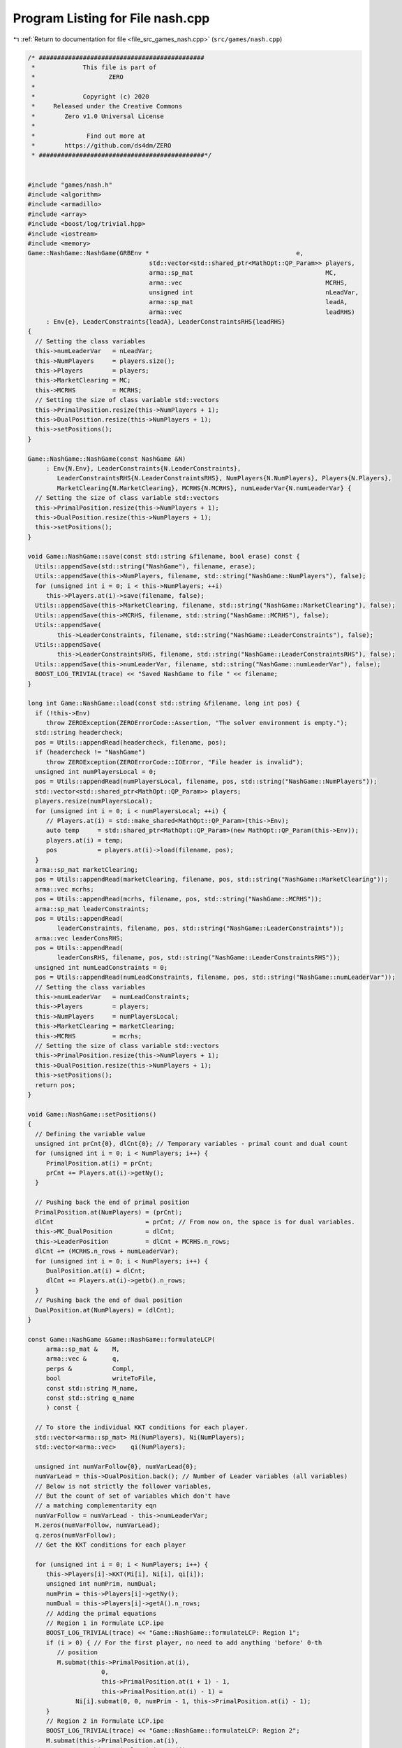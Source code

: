 
.. _program_listing_file_src_games_nash.cpp:

Program Listing for File nash.cpp
=================================

|exhale_lsh| :ref:`Return to documentation for file <file_src_games_nash.cpp>` (``src/games/nash.cpp``)

.. |exhale_lsh| unicode:: U+021B0 .. UPWARDS ARROW WITH TIP LEFTWARDS

.. code-block:: cpp

   /* #############################################
    *             This file is part of
    *                    ZERO
    *
    *             Copyright (c) 2020
    *     Released under the Creative Commons
    *        Zero v1.0 Universal License
    *
    *              Find out more at
    *        https://github.com/ds4dm/ZERO
    * #############################################*/
   
   
   #include "games/nash.h"
   #include <algorithm>
   #include <armadillo>
   #include <array>
   #include <boost/log/trivial.hpp>
   #include <iostream>
   #include <memory>
   Game::NashGame::NashGame(GRBEnv *                                        e,
                                    std::vector<std::shared_ptr<MathOpt::QP_Param>> players,
                                    arma::sp_mat                                    MC,
                                    arma::vec                                       MCRHS,
                                    unsigned int                                    nLeadVar,
                                    arma::sp_mat                                    leadA,
                                    arma::vec                                       leadRHS)
        : Env{e}, LeaderConstraints{leadA}, LeaderConstraintsRHS{leadRHS}
   {
     // Setting the class variables
     this->numLeaderVar   = nLeadVar;
     this->NumPlayers     = players.size();
     this->Players        = players;
     this->MarketClearing = MC;
     this->MCRHS          = MCRHS;
     // Setting the size of class variable std::vectors
     this->PrimalPosition.resize(this->NumPlayers + 1);
     this->DualPosition.resize(this->NumPlayers + 1);
     this->setPositions();
   }
   
   Game::NashGame::NashGame(const NashGame &N)
        : Env{N.Env}, LeaderConstraints{N.LeaderConstraints},
           LeaderConstraintsRHS{N.LeaderConstraintsRHS}, NumPlayers{N.NumPlayers}, Players{N.Players},
           MarketClearing{N.MarketClearing}, MCRHS{N.MCRHS}, numLeaderVar{N.numLeaderVar} {
     // Setting the size of class variable std::vectors
     this->PrimalPosition.resize(this->NumPlayers + 1);
     this->DualPosition.resize(this->NumPlayers + 1);
     this->setPositions();
   }
   
   void Game::NashGame::save(const std::string &filename, bool erase) const {
     Utils::appendSave(std::string("NashGame"), filename, erase);
     Utils::appendSave(this->NumPlayers, filename, std::string("NashGame::NumPlayers"), false);
     for (unsigned int i = 0; i < this->NumPlayers; ++i)
        this->Players.at(i)->save(filename, false);
     Utils::appendSave(this->MarketClearing, filename, std::string("NashGame::MarketClearing"), false);
     Utils::appendSave(this->MCRHS, filename, std::string("NashGame::MCRHS"), false);
     Utils::appendSave(
           this->LeaderConstraints, filename, std::string("NashGame::LeaderConstraints"), false);
     Utils::appendSave(
           this->LeaderConstraintsRHS, filename, std::string("NashGame::LeaderConstraintsRHS"), false);
     Utils::appendSave(this->numLeaderVar, filename, std::string("NashGame::numLeaderVar"), false);
     BOOST_LOG_TRIVIAL(trace) << "Saved NashGame to file " << filename;
   }
   
   long int Game::NashGame::load(const std::string &filename, long int pos) {
     if (!this->Env)
        throw ZEROException(ZEROErrorCode::Assertion, "The solver environment is empty.");
     std::string headercheck;
     pos = Utils::appendRead(headercheck, filename, pos);
     if (headercheck != "NashGame")
        throw ZEROException(ZEROErrorCode::IOError, "File header is invalid");
     unsigned int numPlayersLocal = 0;
     pos = Utils::appendRead(numPlayersLocal, filename, pos, std::string("NashGame::NumPlayers"));
     std::vector<std::shared_ptr<MathOpt::QP_Param>> players;
     players.resize(numPlayersLocal);
     for (unsigned int i = 0; i < numPlayersLocal; ++i) {
        // Players.at(i) = std::make_shared<MathOpt::QP_Param>(this->Env);
        auto temp     = std::shared_ptr<MathOpt::QP_Param>(new MathOpt::QP_Param(this->Env));
        players.at(i) = temp;
        pos           = players.at(i)->load(filename, pos);
     }
     arma::sp_mat marketClearing;
     pos = Utils::appendRead(marketClearing, filename, pos, std::string("NashGame::MarketClearing"));
     arma::vec mcrhs;
     pos = Utils::appendRead(mcrhs, filename, pos, std::string("NashGame::MCRHS"));
     arma::sp_mat leaderConstraints;
     pos = Utils::appendRead(
           leaderConstraints, filename, pos, std::string("NashGame::LeaderConstraints"));
     arma::vec leaderConsRHS;
     pos = Utils::appendRead(
           leaderConsRHS, filename, pos, std::string("NashGame::LeaderConstraintsRHS"));
     unsigned int numLeadConstraints = 0;
     pos = Utils::appendRead(numLeadConstraints, filename, pos, std::string("NashGame::numLeaderVar"));
     // Setting the class variables
     this->numLeaderVar   = numLeadConstraints;
     this->Players        = players;
     this->NumPlayers     = numPlayersLocal;
     this->MarketClearing = marketClearing;
     this->MCRHS          = mcrhs;
     // Setting the size of class variable std::vectors
     this->PrimalPosition.resize(this->NumPlayers + 1);
     this->DualPosition.resize(this->NumPlayers + 1);
     this->setPositions();
     return pos;
   }
   
   void Game::NashGame::setPositions()
   {
     // Defining the variable value
     unsigned int prCnt{0}, dlCnt{0}; // Temporary variables - primal count and dual count
     for (unsigned int i = 0; i < NumPlayers; i++) {
        PrimalPosition.at(i) = prCnt;
        prCnt += Players.at(i)->getNy();
     }
   
     // Pushing back the end of primal position
     PrimalPosition.at(NumPlayers) = (prCnt);
     dlCnt                         = prCnt; // From now on, the space is for dual variables.
     this->MC_DualPosition         = dlCnt;
     this->LeaderPosition          = dlCnt + MCRHS.n_rows;
     dlCnt += (MCRHS.n_rows + numLeaderVar);
     for (unsigned int i = 0; i < NumPlayers; i++) {
        DualPosition.at(i) = dlCnt;
        dlCnt += Players.at(i)->getb().n_rows;
     }
     // Pushing back the end of dual position
     DualPosition.at(NumPlayers) = (dlCnt);
   }
   
   const Game::NashGame &Game::NashGame::formulateLCP(
        arma::sp_mat &    M,           
        arma::vec &       q,           
        perps &           Compl,       
        bool              writeToFile, 
        const std::string M_name,      
        const std::string q_name       
        ) const {
   
     // To store the individual KKT conditions for each player.
     std::vector<arma::sp_mat> Mi(NumPlayers), Ni(NumPlayers);
     std::vector<arma::vec>    qi(NumPlayers);
   
     unsigned int numVarFollow{0}, numVarLead{0};
     numVarLead = this->DualPosition.back(); // Number of Leader variables (all variables)
     // Below is not strictly the follower variables,
     // But the count of set of variables which don't have
     // a matching complementarity eqn
     numVarFollow = numVarLead - this->numLeaderVar;
     M.zeros(numVarFollow, numVarLead);
     q.zeros(numVarFollow);
     // Get the KKT conditions for each player
   
     for (unsigned int i = 0; i < NumPlayers; i++) {
        this->Players[i]->KKT(Mi[i], Ni[i], qi[i]);
        unsigned int numPrim, numDual;
        numPrim = this->Players[i]->getNy();
        numDual = this->Players[i]->getA().n_rows;
        // Adding the primal equations
        // Region 1 in Formulate LCP.ipe
        BOOST_LOG_TRIVIAL(trace) << "Game::NashGame::formulateLCP: Region 1";
        if (i > 0) { // For the first player, no need to add anything 'before' 0-th
           // position
           M.submat(this->PrimalPosition.at(i),
                       0,
                       this->PrimalPosition.at(i + 1) - 1,
                       this->PrimalPosition.at(i) - 1) =
                Ni[i].submat(0, 0, numPrim - 1, this->PrimalPosition.at(i) - 1);
        }
        // Region 2 in Formulate LCP.ipe
        BOOST_LOG_TRIVIAL(trace) << "Game::NashGame::formulateLCP: Region 2";
        M.submat(this->PrimalPosition.at(i),
                    this->PrimalPosition.at(i),
                    this->PrimalPosition.at(i + 1) - 1,
                    this->PrimalPosition.at(i + 1) - 1) = Mi[i].submat(0, 0, numPrim - 1, numPrim - 1);
        // Region 3 in Formulate LCP.ipe
        BOOST_LOG_TRIVIAL(trace) << "Game::NashGame::formulateLCP: Region 3";
        if (this->PrimalPosition.at(i + 1) != this->DualPosition.at(0)) {
           M.submat(this->PrimalPosition.at(i),
                       this->PrimalPosition.at(i + 1),
                       this->PrimalPosition.at(i + 1) - 1,
                       this->DualPosition.at(0) - 1) =
                Ni[i].submat(0, this->PrimalPosition.at(i), numPrim - 1, Ni[i].n_cols - 1);
        }
        // Region 4 in Formulate LCP.ipe
        BOOST_LOG_TRIVIAL(trace) << "Game::NashGame::formulateLCP: Region 4";
        if (this->DualPosition.at(i) != this->DualPosition.at(i + 1)) {
           M.submat(this->PrimalPosition.at(i),
                       this->DualPosition.at(i),
                       this->PrimalPosition.at(i + 1) - 1,
                       this->DualPosition.at(i + 1) - 1) =
                Mi[i].submat(0, numPrim, numPrim - 1, numPrim + numDual - 1);
        }
        // RHS
        BOOST_LOG_TRIVIAL(trace) << "Game::NashGame::formulateLCP: Region RHS";
        q.subvec(this->PrimalPosition.at(i), this->PrimalPosition.at(i + 1) - 1) =
             qi[i].subvec(0, numPrim - 1);
        for (unsigned int j = this->PrimalPosition.at(i); j < this->PrimalPosition.at(i + 1); j++)
           Compl.push_back({j, j});
        // Adding the dual equations
        // Region 5 in Formulate LCP.ipe
        BOOST_LOG_TRIVIAL(trace) << "Game::NashGame::formulateLCP: Region 5";
        if (numDual > 0) {
           if (i > 0) // For the first player, no need to add anything 'before' 0-th
             // position
             M.submat(this->DualPosition.at(i) - numLeaderVar,
                         0,
                         this->DualPosition.at(i + 1) - numLeaderVar - 1,
                         this->PrimalPosition.at(i) - 1) =
                   Ni[i].submat(numPrim, 0, Ni[i].n_rows - 1, this->PrimalPosition.at(i) - 1);
           // Region 6 in Formulate LCP.ipe
           BOOST_LOG_TRIVIAL(trace) << "Game::NashGame::formulateLCP: Region 6";
           M.submat(this->DualPosition.at(i) - numLeaderVar,
                       this->PrimalPosition.at(i),
                       this->DualPosition.at(i + 1) - numLeaderVar - 1,
                       this->PrimalPosition.at(i + 1) - 1) =
                Mi[i].submat(numPrim, 0, numPrim + numDual - 1, numPrim - 1);
           // Region 7 in Formulate LCP.ipe
           BOOST_LOG_TRIVIAL(trace) << "Game::NashGame::formulateLCP: Region 7";
           if (this->DualPosition.at(0) != this->PrimalPosition.at(i + 1)) {
             M.submat(this->DualPosition.at(i) - numLeaderVar,
                         this->PrimalPosition.at(i + 1),
                         this->DualPosition.at(i + 1) - numLeaderVar - 1,
                         this->DualPosition.at(0) - 1) =
                   Ni[i].submat(numPrim, this->PrimalPosition.at(i), Ni[i].n_rows - 1, Ni[i].n_cols - 1);
           }
           // Region 8 in Formulate LCP.ipe
           BOOST_LOG_TRIVIAL(trace) << "Game::NashGame::formulateLCP: Region 8";
           M.submat(this->DualPosition.at(i) - numLeaderVar,
                       this->DualPosition.at(i),
                       this->DualPosition.at(i + 1) - numLeaderVar - 1,
                       this->DualPosition.at(i + 1) - 1) =
                Mi[i].submat(numPrim, numPrim, numPrim + numDual - 1, numPrim + numDual - 1);
           // RHS
           BOOST_LOG_TRIVIAL(trace) << "Game::NashGame::formulateLCP: Region RHS";
           q.subvec(this->DualPosition.at(i) - numLeaderVar,
                       this->DualPosition.at(i + 1) - numLeaderVar - 1) =
                qi[i].subvec(numPrim, qi[i].n_rows - 1);
           for (unsigned int j = this->DualPosition.at(i) - numLeaderVar;
                 j < this->DualPosition.at(i + 1) - numLeaderVar;
                 j++)
             Compl.push_back({j, j + numLeaderVar});
        }
     }
     BOOST_LOG_TRIVIAL(trace) << "Game::NashGame::formulateLCP: MC RHS";
     if (this->MCRHS.n_elem >= 1) // It is possible that it is a Cournot game and
                                            // there are no MC conditions!
     {
        M.submat(this->MC_DualPosition, 0, this->LeaderPosition - 1, this->DualPosition.at(0) - 1) =
             this->MarketClearing;
        q.subvec(this->MC_DualPosition, this->LeaderPosition - 1) = -this->MCRHS;
        for (unsigned int j = this->MC_DualPosition; j < this->LeaderPosition; j++)
           Compl.push_back({j, j});
     }
     if (writeToFile) {
        M.save(M_name, arma::coord_ascii);
        q.save(q_name, arma::arma_ascii);
     }
     return *this;
   }
   
   arma::sp_mat Game::NashGame::rewriteLeadCons() const
   {
     arma::sp_mat A_in = this->LeaderConstraints;
     arma::sp_mat A_out_expl, A_out_MC, A_out;
     unsigned int NvarLead{0};
     NvarLead = this->DualPosition.back(); // Number of Leader variables (all variables)
     // NvarFollow = NvarLead - this->numLeaderVar;
   
     unsigned int n_Row, n_Col;
     n_Row = A_in.n_rows;
     n_Col = A_in.n_cols;
     A_out_expl.zeros(n_Row, NvarLead);
     A_out_MC.zeros(2 * this->MarketClearing.n_rows, NvarLead);
   
     try {
        if (A_in.n_rows) {
           // Primal variables i.e., everything before MCduals are the same!
           A_out_expl.cols(0, this->MC_DualPosition - 1) = A_in.cols(0, this->MC_DualPosition - 1);
           A_out_expl.cols(this->LeaderPosition, this->DualPosition.at(0) - 1) =
                A_in.cols(this->MC_DualPosition, n_Col - 1);
        }
        if (this->MCRHS.n_rows) {
           // MC constraints can be written as if they are leader constraints
           A_out_MC.submat(0, 0, this->MCRHS.n_rows - 1, this->DualPosition.at(0) - 1) =
                this->MarketClearing;
           A_out_MC.submat(
                this->MCRHS.n_rows, 0, 2 * this->MCRHS.n_rows - 1, this->DualPosition.at(0) - 1) =
                -this->MarketClearing;
        }
        return arma::join_cols(A_out_expl, A_out_MC);
     } catch (...) {
        throw ZEROException(ZEROErrorCode::Numeric, "Error in manipulating data structures");
     }
   }
   
   Game::NashGame &Game::NashGame::addDummy(unsigned int par, int position)
   {
     for (auto &q : this->Players)
        q->addDummy(par, 0, position);
   
     this->numLeaderVar += par;
     if (this->LeaderConstraints.n_rows) {
        auto nnR = this->LeaderConstraints.n_rows;
        auto nnC = this->LeaderConstraints.n_cols;
        switch (position) {
        case -1:
           this->LeaderConstraints = Utils::resizePatch(this->LeaderConstraints, nnR, nnC + par);
           break;
        case 0:
           this->LeaderConstraints =
                arma::join_rows(arma::zeros<arma::sp_mat>(nnR, par), this->LeaderConstraints);
           break;
        default:
           arma::sp_mat lC = arma::join_rows(LeaderConstraints.cols(0, position - 1),
                                                        arma::zeros<arma::sp_mat>(nnR, par));
   
           this->LeaderConstraints = arma::join_rows(lC, LeaderConstraints.cols(position, nnC - 1));
           break;
        };
     }
     if (this->MarketClearing.n_rows) {
        auto nnR = this->MarketClearing.n_rows;
        auto nnC = this->MarketClearing.n_cols;
        switch (position) {
        case -1:
           this->MarketClearing = Utils::resizePatch(this->MarketClearing, nnR, nnC + par);
           break;
        default:
           BOOST_LOG_TRIVIAL(error) << "addDummy at non-final position not implemented";
        }
     }
     this->setPositions();
     return *this;
   }
   
   Game::NashGame &Game::NashGame::addLeadCons(const arma::vec &a, double b)
   {
     auto nC = this->LeaderConstraints.n_cols;
     if (a.n_elem != nC)
        throw ZEROException(ZEROErrorCode::Assertion,
                                   "The number of constraints is not valid: " + std::to_string(a.n_elem) +
                                        std::string(" != ") + std::to_string(nC));
     auto nR                 = this->LeaderConstraints.n_rows;
     this->LeaderConstraints = Utils::resizePatch(this->LeaderConstraints, nR + 1, nC);
     // (static_cast<arma::mat>(a)).t();   // Apparently this is not reqd! a.t()
     // already works in newer versions of armadillo
     LeaderConstraints.row(nR)      = a.t();
     this->LeaderConstraintsRHS     = Utils::resizePatch(this->LeaderConstraintsRHS, nR + 1);
     this->LeaderConstraintsRHS(nR) = b;
     return *this;
   }
   
   void Game::NashGame::write(const std::string &filename, bool append, bool KKT) const {
     std::ofstream file;
     file.open(filename + ".nash", append ? arma::ios::app : arma::ios::out);
     file << *this;
     file << "\n\n\n\n\n\n\n";
     file << "\nLeaderConstraints: " << this->LeaderConstraints;
     file << "\nLeaderConstraintsRHS\n" << this->LeaderConstraintsRHS;
     file << "\nMarketClearing: " << this->MarketClearing;
     file << "\nMCRHS\n" << this->MCRHS;
   
     file.close();
   
     // this->LeaderConstraints.save(filename+"_LeaderConstraints.txt",
     // arma::file_type::arma_ascii);
     // this->LeaderConstraintsRHS.save(filename+"_LeaderConsRHS.txt",
     // arma::file_type::arma_ascii);
     // this->MarketClearing.save(filename+"_MarketClearing.txt",
     // arma::file_type::arma_ascii); this->MCRHS.save(filename+"_MCRHS.txt",
     // arma::file_type::arma_ascii);
   
     int count{0};
     for (const auto &pl : this->Players) {
        // pl->QP_Param::write(filename+"_Players_"+to_string(count++), append);
        file << "--------------------------------------------------\n";
        file.open(filename + ".nash", arma::ios::app);
        file << "\n\n\n\n PLAYER " << count++ << "\n\n";
        file.close();
        pl->QP_Param::write(filename + ".nash", true);
     }
   
     file.open(filename + ".nash", arma::ios::app);
     file << "--------------------------------------------------\n";
     file << "\nPrimal Positions:\t";
     for (const auto pos : PrimalPosition)
        file << pos << "  ";
     file << "\nDual Positions:\t";
     for (const auto pos : DualPosition)
        file << pos << "  ";
     file << "\nMC dual position:\t" << this->MC_DualPosition;
     file << "\nLeader position:\t" << this->LeaderPosition;
     file << "\nnumberLeader:\t" << this->numLeaderVar;
   
     if (KKT) {
        arma::sp_mat M;
        arma::vec    q;
        perps        Compl;
        this->formulateLCP(M, q, Compl);
        file << "\n\n\n KKT CONDITIONS - LCP\n";
        file << "\nM: " << M;
        file << "\nq:\n" << q;
        file << "\n Complementarities:\n";
        for (const auto &p : Compl)
           file << "<" << p.first << ", " << p.second << ">"
                 << "\t";
     }
   
     file << "\n\n\n\n\n\n\n\n\n\n\n\n\n\n\n\n\n\n\n\n";
   
     file.close();
   }
   
   std::unique_ptr<GRBModel>
   Game::NashGame::respond(unsigned int player, 
                                   const arma::vec &x,  
                                   bool fullvec 
                                   ) const
   {
     arma::vec    solOther;
     unsigned int nVar{this->getNprimals() + this->getNumShadow() + this->getNumLeaderVars()};
     unsigned int nStart, nEnd;
     nStart = this->PrimalPosition.at(player); // Start of the player-th player's primals
     nEnd   = this->PrimalPosition.at(player +
                                    1); // Start of the player+1-th player's primals or LeaderVrs if
     // player is the last player.
     if (fullvec) {
        solOther.zeros(nVar - nEnd + nStart);
        if (nStart > 0)
           solOther.subvec(0, nStart - 1) = x.subvec(0, nStart - 1);
        if (nEnd < nVar)
           solOther.subvec(nStart, nVar + nStart - nEnd - 1) =
                x.subvec(nEnd,
                            nVar - 1); // Discard any dual variables in x
     } else {
        solOther.zeros(nVar - nEnd + nStart);
        solOther = x.subvec(0, nVar - nEnd + nStart - 1); // Discard any dual variables in x
     }
   
     return this->Players.at(player)->solveFixed(solOther, true);
   }
   
   double
   Game::NashGame::respondSol(arma::vec &  sol,    
                                       unsigned int player, 
                                       const arma::vec &x, 
                                       bool fullvec 
                                       ) const {
     auto model = this->respond(player, x, fullvec);
     // Check if the model is solved optimally
     const int status = model->get(GRB_IntAttr_Status);
     if (status == GRB_OPTIMAL) {
        unsigned int Nx = this->PrimalPosition.at(player + 1) - this->PrimalPosition.at(player);
        sol.zeros(Nx);
        for (unsigned int i = 0; i < Nx; ++i)
           sol.at(i) = model->getVarByName("y_" + std::to_string(i)).get(GRB_DoubleAttr_X);
   
        BOOST_LOG_TRIVIAL(trace) << "Game::NashGame::RespondSol: Player" << player;
        return model->get(GRB_DoubleAttr_ObjVal);
     } else
        return GRB_INFINITY;
   }
   
   arma::vec Game::NashGame::computeQPObjectiveValues(const arma::vec &x, bool checkFeas) const {
     arma::vec vals;
     vals.zeros(this->NumPlayers);
     for (unsigned int i = 0; i < this->NumPlayers; ++i) {
        unsigned int nVar{this->getNprimals() + this->getNumShadow() + this->getNumLeaderVars()};
        unsigned int nStart, nEnd;
        nStart = this->PrimalPosition.at(i);
        nEnd   = this->PrimalPosition.at(i + 1);
   
        arma::vec x_i, x_minus_i;
   
        x_minus_i.zeros(nVar - nEnd + nStart);
        if (nStart > 0) {
           x_minus_i.subvec(0, nStart - 1) = x.subvec(0, nStart - 1);
        }
        if (nEnd < nVar) {
           x_minus_i.subvec(nStart, nVar + nStart - nEnd - 1) =
                x.subvec(nEnd, nVar - 1); // Discard any dual variables in x
        }
   
        x_i = x.subvec(nStart, nEnd - 1);
   
        vals.at(i) = this->Players.at(i)->computeObjective(x_i, x_minus_i, checkFeas);
     }
   
     return vals;
   }
   
   arma::vec Game::NashGame::computeQPObjectiveValuesWithoutOthers(const arma::vec &x) const {
     arma::vec vals;
     vals.zeros(this->NumPlayers);
     for (unsigned int i = 0; i < this->NumPlayers; ++i) {
        unsigned int nVar{this->getNprimals() + this->getNumShadow() + this->getNumLeaderVars()};
        unsigned int nStart, nEnd;
        nStart = this->PrimalPosition.at(i);
        nEnd   = this->PrimalPosition.at(i + 1);
   
        arma::vec x_i, x_minus_i;
   
        x_minus_i.zeros(nVar - nEnd + nStart);
        if (nStart > 0) {
           x_minus_i.subvec(0, nStart - 1) = x.subvec(0, nStart - 1);
        }
        if (nEnd < nVar) {
           x_minus_i.subvec(nStart, nVar + nStart - nEnd - 1) =
                x.subvec(nEnd, nVar - 1); // Discard any dual variables in x
        }
   
        x_i = x.subvec(nStart, nEnd - 1);
   
        vals.at(i) = this->Players.at(i)->computeObjectiveWithoutOthers(x_i);
     }
   
     return vals;
   }
   
   bool Game::NashGame::isSolved(const arma::vec &sol,
                                           unsigned int &   violPlayer,
                                           arma::vec &      violSol,
                                           double           tol) const {
     arma::vec objvals = this->computeQPObjectiveValues(sol, true);
     for (unsigned int i = 0; i < this->NumPlayers; ++i) {
        double val = this->respondSol(violSol, i, sol, true);
        if (val == GRB_INFINITY)
           return false;
        if (std::abs(val - objvals.at(i)) > tol) {
           violPlayer = i;
           return false;
        }
     }
     return true;
   }
